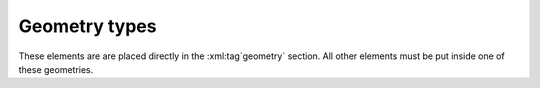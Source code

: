 .. _sec-xpl-geometry-types:

Geometry types
--------------

These elements are are placed directly in the :xml:tag`geometry` section. All other elements must be put inside one of these geometries.

.. xml:tag:: <cartesian2d>

   Corresponding Python class: :py:class:`plask.geometry.Cartesian2D`.

   Two-dimensional Cartesian geometry.

   :attr name: Geometry name for further reference. In the :xml:tag:`script` section, the geometry is available by ``GEO`` table, which is indexed by names of geometry objects. (unique identifier string)
   :attr axes: Specification of the axes. Most popular values are ``xy``, ``yz``, ``rz`` (letters are names of the horizontal and vertical axis, respectively).
   :attr length: Longitudinal dimension of the geometry (float [µm]).: Default value is: *+\infty*.
   :attr bottom: Specification of the bottom border. (any material name, ``mirror``, ``periodic``, or ``extend``)
   :attr left: Specification of the left border. (any material name, ``mirror``, ``periodic``, or ``extend``)
   :attr right: Specification of the right border. (any material name, ``mirror``, ``periodic``, or ``extend``)
   :attr top: Specification of the top border. (any material name, ``mirror``, ``periodic``, or ``extend``)

   .. xml:contents::

       Any object from section :ref:`sec-xpl-Geometry-objects-2D`. If ``length`` was not given :xml:tag:`extrusion` is also accepted.


.. xml:tag:: <cylindrical2d> (or <cylindrical>)

   Corresponding Python class: :py:class:`plask.geometry.Cylindrical2D`.

   Two-dimensional cylindrical geometry.

   :attr name: Geometry name for further reference. In the :xml:tag:`script` section, the geometry is available by ``GEO`` table, which is indexed by names of geometry objects. (unique identifier string)
   :attr axes: Specification of the axes. Most popular values are ``xy``, ``yz``, ``rz`` (letters are names of the horizontal and vertical axis, respectively).
   :attr bottom: Specification of the bottom border. (any material name, ``mirror``, ``periodic``, or ``extend``)
   :attr inner: Specification of the inner radical border. (any material name, ``mirror``, ``periodic``, or ``extend``)
   :attr outer: Specification of the outer radical border. (any material name, ``mirror``, ``periodic``, or ``extend``)
   :attr top: Specification of the top border. (any material name, ``mirror``, ``periodic``, or ``extend``)

   .. xml:contents::

       Any object from section :ref:`sec-xpl-Geometry-objects-2D`.



.. xml:tag:: <cartesian3d>

   Corresponding Python class: :py:class:`plask.geometry.Cartesian3D`.

   Three-dimensional Cartesian geometry.

   :attr name: Geometry name for further reference. In the :xml:tag:`script` section, the geometry is available by ``GEO`` table, which is indexed by names of geometry objects. (unique identifier string)
   :attr axes: Specification of the axes. Most popular values are ``xy``, ``yz``, ``rz`` (letters are names of the horizontal and vertical axis, respectively).
   :attr back: Specification of the back border. (any material name, ``mirror``, ``periodic``, or ``extend``)
   :attr bottom: Specification of the bottom border. (any material name, ``mirror``, ``periodic``, or ``extend``)
   :attr front: Specification of the front border. (any material name, ``mirror``, ``periodic``, or ``extend``)
   :attr left: Specification of the left border. (any material name, ``mirror``, ``periodic``, or ``extend``)
   :attr right: Specification of the right border. (any material name, ``mirror``, ``periodic``, or ``extend``)
   :attr top: Specification of the top border. (any material name, ``mirror``, ``periodic``, or ``extend``)

   .. xml:contents::

       Any object from section :ref:`sec-xpl-Geometry-objects-3D`.
